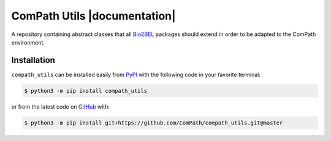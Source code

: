 ComPath Utils |build| |coverage| |documentation| |zenodo|
=========================================================
A repository containing abstract classes that all `Bio2BEL <https://github.com/bio2bel/>`_ packages should extend
in order to be adapted to the ComPath environment.

Installation |pypi_version| |python_versions| |pypi_license|
------------------------------------------------------------
``compath_utils`` can be installed easily from `PyPI <https://pypi.python.org/pypi/compath_utils>`_ with the
following code in your favorite terminal:

.. code-block:: sh

    $ python3 -m pip install compath_utils

or from the latest code on `GitHub <https://github.com/Compath/compath_utils>`_ with:

.. code-block:: sh

    $ python3 -m pip install git+https://github.com/ComPath/compath_utils.git@master


.. |build| image:: https://travis-ci.org/ComPath/compath_utils.svg?branch=master
    :target: https://travis-ci.org/ComPath/compath_utils
    :alt: Build Status


.. |coverage| image:: https://codecov.io/gh/ComPath/compath_utils/coverage.svg?branch=master
    :target: https://codecov.io/gh/ComPath/compath_utils?branch=master
    :alt: Coverage Status

.. |climate| image:: https://codeclimate.com/github/ComPath/compath_utils/badges/gpa.svg
    :target: https://codeclimate.com/github/ComPath/compath_utils
    :alt: Code Climate

.. |python_versions| image:: https://img.shields.io/pypi/pyversions/compath_utils.svg
    :alt: Stable Supported Python Versions

.. |pypi_version| image:: https://img.shields.io/pypi/v/compath_utils.svg
    :alt: Current version on PyPI

.. |pypi_license| image:: https://img.shields.io/pypi/l/compath_utils.svg
    :alt: MIT License

.. |zenodo| image:: https://zenodo.org/badge/103138323.svg
    :target: https://zenodo.org/badge/latestdoi/103138323
